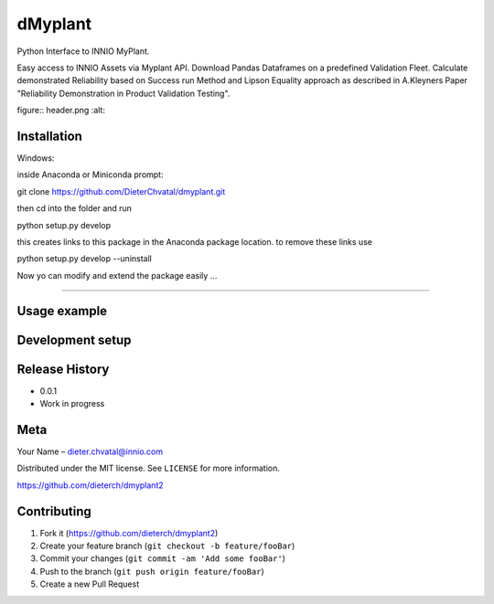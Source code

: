 dMyplant
========

Python Interface to INNIO MyPlant.

Easy access to INNIO Assets via Myplant API. Download Pandas Dataframes
on a predefined Validation Fleet. Calculate demonstrated Reliability
based on Success run Method and Lipson Equality approach as described in
A.Kleyners Paper "Reliability Demonstration in Product Validation
Testing".

figure:: header.png
:alt: 

Installation
------------

Windows:

.. code:: sh

inside Anaconda or Miniconda prompt:

git clone https://github.com/DieterChvatal/dmyplant.git

then cd into the folder and run

python setup.py develop

this creates links to this package in the Anaconda package location.
to remove these links use

python setup.py develop --uninstall

Now yo can modify and extend the package easily ...

--------------

Usage example
-------------

Development setup
-----------------

Release History
---------------

-  0.0.1
-  Work in progress

Meta
----

Your Name – dieter.chvatal@innio.com

Distributed under the MIT license. See ``LICENSE`` for more information.

`https://github.com/dieterch/dmyplant2 <https://github.com/dieterch/>`__

Contributing
------------

1. Fork it (https://github.com/dieterch/dmyplant2)
2. Create your feature branch (``git checkout -b feature/fooBar``)
3. Commit your changes (``git commit -am 'Add some fooBar'``)
4. Push to the branch (``git push origin feature/fooBar``)
5. Create a new Pull Request

